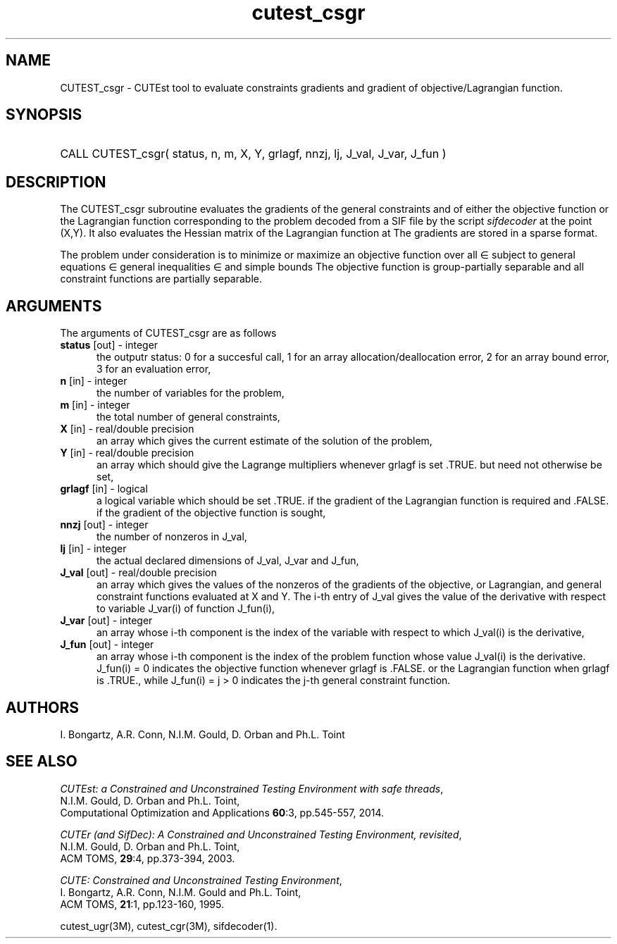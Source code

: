 '\" e  @(#)cutest_csgr v1.0 12/2012;
.TH cutest_csgr 3M "4 Dec 2012" "CUTEst user documentation" "CUTEst user documentation"
.SH NAME
CUTEST_csgr \- CUTEst tool to evaluate constraints gradients and gradient of
objective/Lagrangian function.
.SH SYNOPSIS
.HP 1i
CALL CUTEST_csgr( status, n, m, X, Y, grlagf, 
nnzj, lj, J_val, J_var, J_fun )
.SH DESCRIPTION
The CUTEST_csgr subroutine evaluates the gradients of the general
constraints and of either the objective function or the Lagrangian function
.EQ
l(x,y) = f(x) + y sup T c(x)
.EN
corresponding to the problem decoded from a SIF file by the script
\fIsifdecoder\fP at the point
.EQ
(x,y) = 
.EN
(X,Y).
It also evaluates the Hessian matrix
of the Lagrangian function at 
.EQ
(x,y).
.EN
The gradients are stored in a sparse format.

The problem under consideration
is to minimize or maximize an objective function
.EQ
f(x)
.EN
over all
.EQ
x
.EN
\(mo
.EQ
R sup n
.EN
subject to
general equations
.EQ
c sub i (x) ~=~ 0,
.EN
.EQ
~(i
.EN
\(mo
.EQ
{ 1 ,..., m sub E } ),
.EN
general inequalities
.EQ
c sub i sup l (x) ~<=~ c sub i (x) ~<=~ c sub i sup u (x),
.EN
.EQ
~(i
.EN
\(mo
.EQ
{ m sub E + 1 ,..., m }),
.EN
and simple bounds
.EQ
x sup l ~<=~ x ~<=~ x sup u.
.EN
The objective function is group-partially separable and 
all constraint functions are partially separable.
.LP 
.SH ARGUMENTS
The arguments of CUTEST_csgr are as follows
.TP 5
.B status \fP[out] - integer
the outputr status: 0 for a succesful call, 1 for an array 
allocation/deallocation error, 2 for an array bound error,
3 for an evaluation error,
.TP
.B n \fP[in] - integer
the number of variables for the problem,
.TP
.B m \fP[in] - integer
the total number of general constraints,
.TP
.B X \fP[in] - real/double precision
an array which gives the current estimate of the solution of the
problem,
.TP
.B Y \fP[in] - real/double precision
an array which should give the Lagrange multipliers whenever grlagf is
set .TRUE. but need not otherwise be set,
.TP
.B grlagf \fP[in] - logical
a logical variable which should be set .TRUE. if the gradient of the
Lagrangian function is required and .FALSE. if the gradient of the
objective function is sought,
.TP
.B nnzj \fP[out] - integer
the number of nonzeros in J_val,
.TP
.B lj \fP[in] - integer
the actual declared dimensions of J_val, J_var and J_fun,
.TP
.B J_val \fP[out] - real/double precision
an array which gives the values of the nonzeros of the gradients of
the objective, or Lagrangian, and general constraint functions
evaluated at X and Y. The i-th entry of J_val gives the value of the
derivative with respect to variable J_var(i) of function J_fun(i),
.TP
.B J_var \fP[out] - integer
an array whose i-th component is the index of the variable with
respect to which J_val(i) is the derivative,
.TP
.B J_fun \fP[out] - integer
an array whose i-th component is the index of the problem function
whose value J_val(i) is the derivative. J_fun(i) = 0 indicates the
objective function whenever grlagf is .FALSE. or the Lagrangian
function when grlagf is .TRUE., while J_fun(i) = j > 0 indicates the
j-th general constraint function.
.LP
.SH AUTHORS
I. Bongartz, A.R. Conn, N.I.M. Gould, D. Orban and Ph.L. Toint
.SH "SEE ALSO"
\fICUTEst: a Constrained and Unconstrained Testing 
Environment with safe threads\fP,
   N.I.M. Gould, D. Orban and Ph.L. Toint,
   Computational Optimization and Applications \fB60\fP:3, pp.545-557, 2014.

\fICUTEr (and SifDec): A Constrained and Unconstrained Testing
Environment, revisited\fP,
   N.I.M. Gould, D. Orban and Ph.L. Toint,
   ACM TOMS, \fB29\fP:4, pp.373-394, 2003.

\fICUTE: Constrained and Unconstrained Testing Environment\fP,
   I. Bongartz, A.R. Conn, N.I.M. Gould and Ph.L. Toint, 
   ACM TOMS, \fB21\fP:1, pp.123-160, 1995.

cutest_ugr(3M), cutest_cgr(3M), sifdecoder(1).

